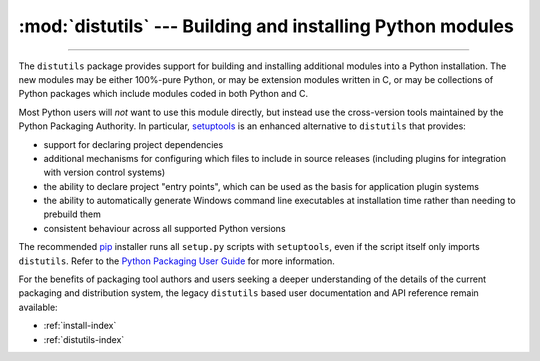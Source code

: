 :mod:`distutils` --- Building and installing Python modules
===========================================================

.. module:: distutils
   :synopsis: Support for building and installing Python modules into an
              existing Python installation.

.. sectionauthor:: Fred L. Drake, Jr. <fdrake@acm.org>

--------------

The ``distutils`` package provides support for building and installing
additional modules into a Python installation.  The new modules may be either
100%-pure Python, or may be extension modules written in C, or may be
collections of Python packages which include modules coded in both Python and C.

Most Python users will *not* want to use this module directly, but instead
use the cross-version tools maintained by the Python Packaging Authority. In
particular,
`setuptools <https://setuptools.readthedocs.io/en/latest/>`__ is an
enhanced alternative to ``distutils`` that provides:

* support for declaring project dependencies
* additional mechanisms for configuring which files to include in source
  releases (including plugins for integration with version control systems)
* the ability to declare project "entry points", which can be used as the
  basis for application plugin systems
* the ability to automatically generate Windows command line executables at
  installation time rather than needing to prebuild them
* consistent behaviour across all supported Python versions

The recommended `pip <https://pip.pypa.io/>`__ installer runs all
``setup.py`` scripts with ``setuptools``, even if the script itself only
imports ``distutils``. Refer to the
`Python Packaging User Guide <https://packaging.python.org>`_ for more
information.

For the benefits of packaging tool authors and users seeking a deeper
understanding of the details of the current packaging and distribution
system, the legacy ``distutils`` based user documentation and API
reference remain available:

* :ref:`install-index`
* :ref:`distutils-index`
